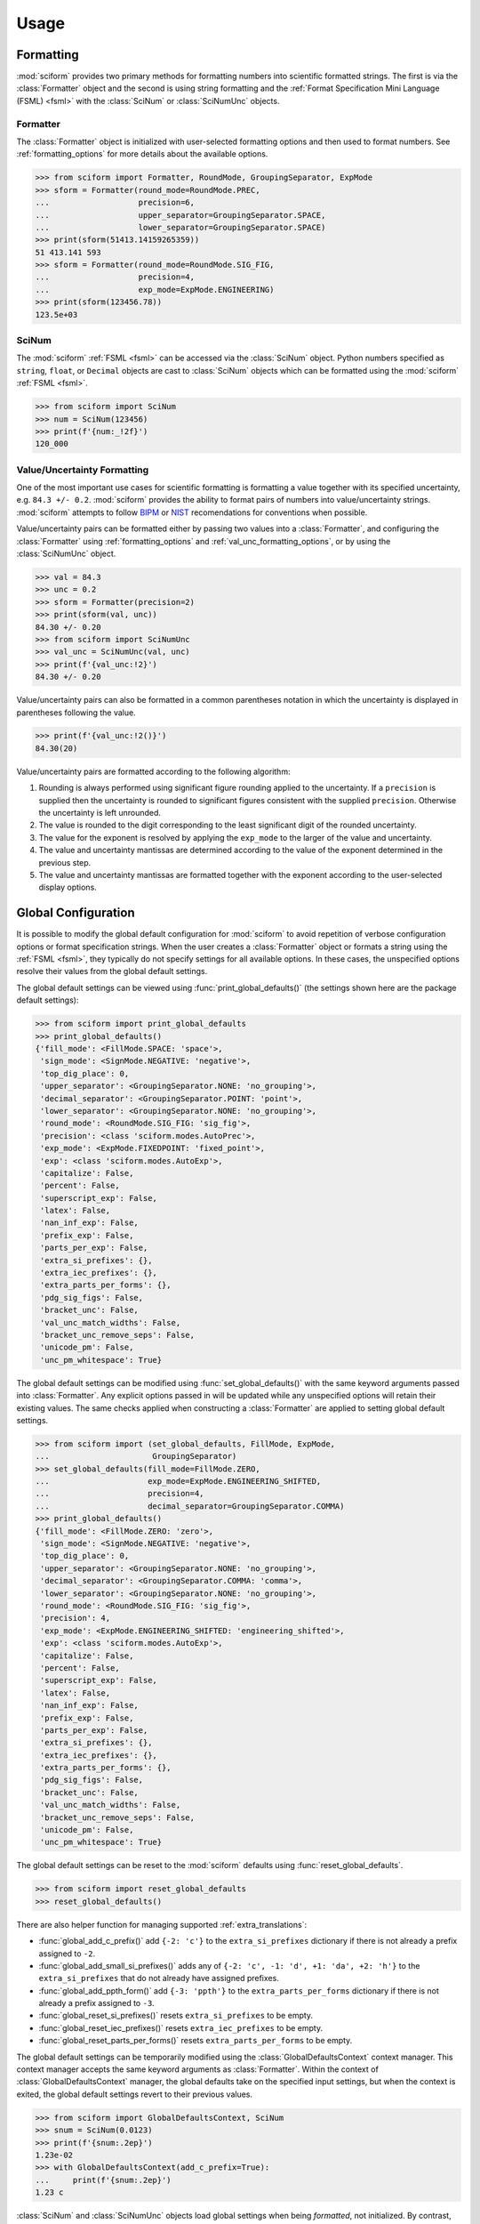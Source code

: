 Usage
#####

.. module:: sciform
   :noindex:

Formatting
==========

:mod:`sciform` provides two primary methods for formatting numbers into
scientific formatted strings.
The first is via the :class:`Formatter` object and the second is
using string formatting and the
:ref:`Format Specification Mini Language (FSML) <fsml>` with the
:class:`SciNum` or :class:`SciNumUnc` objects.

Formatter
---------

The :class:`Formatter` object is initialized with user-selected
formatting options and then used to format numbers.
See :ref:`formatting_options` for more details about the available
options.

>>> from sciform import Formatter, RoundMode, GroupingSeparator, ExpMode
>>> sform = Formatter(round_mode=RoundMode.PREC,
...                   precision=6,
...                   upper_separator=GroupingSeparator.SPACE,
...                   lower_separator=GroupingSeparator.SPACE)
>>> print(sform(51413.14159265359))
51 413.141 593
>>> sform = Formatter(round_mode=RoundMode.SIG_FIG,
...                   precision=4,
...                   exp_mode=ExpMode.ENGINEERING)
>>> print(sform(123456.78))
123.5e+03

SciNum
------

The :mod:`sciform` :ref:`FSML <fsml>` can be accessed via the
:class:`SciNum` object.
Python numbers specified as ``string``, ``float``, or ``Decimal``
objects are cast to :class:`SciNum` objects which can be formatted using
the :mod:`sciform` :ref:`FSML <fsml>`.

>>> from sciform import SciNum
>>> num = SciNum(123456)
>>> print(f'{num:_!2f}')
120_000

Value/Uncertainty Formatting
----------------------------

One of the most important use cases for scientific formatting is
formatting a value together with its specified uncertainty, e.g.
``84.3 +/- 0.2``.
:mod:`sciform` provides the ability to format pairs of numbers into
value/uncertainty strings.
:mod:`sciform` attempts to follow
`BIPM <https://www.bipm.org/documents/20126/2071204/JCGM_100_2008_E.pdf/cb0ef43f-baa5-11cf-3f85-4dcd86f77bd6>`_
or `NIST <https://www.nist.gov/pml/nist-technical-note-1297>`_
recomendations for conventions when possible.

Value/uncertainty pairs can be formatted either by passing two values
into a :class:`Formatter`, and configuring the :class:`Formatter` using
:ref:`formatting_options` and :ref:`val_unc_formatting_options`, or by
using the :class:`SciNumUnc` object.

>>> val = 84.3
>>> unc = 0.2
>>> sform = Formatter(precision=2)
>>> print(sform(val, unc))
84.30 +/- 0.20
>>> from sciform import SciNumUnc
>>> val_unc = SciNumUnc(val, unc)
>>> print(f'{val_unc:!2}')
84.30 +/- 0.20

Value/uncertainty pairs can also be formatted in a common parentheses
notation in which the uncertainty is displayed in parentheses following
the value.

>>> print(f'{val_unc:!2()}')
84.30(20)

Value/uncertainty pairs are formatted according to the following
algorithm:

#. Rounding is always performed using significant figure rounding
   applied to the uncertainty. If a ``precision`` is supplied then the
   uncertainty is rounded to significant figures consistent with the
   supplied ``precision``. Otherwise the uncertainty is left unrounded.
#. The value is rounded to the digit corresponding to the least
   significant digit of the rounded uncertainty.
#. The value for the exponent is resolved by applying the
   ``exp_mode`` to the larger of the value and uncertainty.
#. The value and uncertainty mantissas are determined according to the
   value of the exponent determined in the previous step.
#. The value and uncertainty mantissas are formatted together with the
   exponent according to the user-selected display options.

Global Configuration
====================

It is possible to modify the global default configuration for
:mod:`sciform` to avoid repetition of verbose configuration options or
format specification strings.
When the user creates a :class:`Formatter` object or formats a string
using the :ref:`FSML <fsml>`, they typically do not specify settings for
all available options.
In these cases, the unspecified options resolve their values from the
global default settings.

The global default settings can be viewed using
:func:`print_global_defaults()` (the settings shown here are the
package default settings):

>>> from sciform import print_global_defaults
>>> print_global_defaults()
{'fill_mode': <FillMode.SPACE: 'space'>,
 'sign_mode': <SignMode.NEGATIVE: 'negative'>,
 'top_dig_place': 0,
 'upper_separator': <GroupingSeparator.NONE: 'no_grouping'>,
 'decimal_separator': <GroupingSeparator.POINT: 'point'>,
 'lower_separator': <GroupingSeparator.NONE: 'no_grouping'>,
 'round_mode': <RoundMode.SIG_FIG: 'sig_fig'>,
 'precision': <class 'sciform.modes.AutoPrec'>,
 'exp_mode': <ExpMode.FIXEDPOINT: 'fixed_point'>,
 'exp': <class 'sciform.modes.AutoExp'>,
 'capitalize': False,
 'percent': False,
 'superscript_exp': False,
 'latex': False,
 'nan_inf_exp': False,
 'prefix_exp': False,
 'parts_per_exp': False,
 'extra_si_prefixes': {},
 'extra_iec_prefixes': {},
 'extra_parts_per_forms': {},
 'pdg_sig_figs': False,
 'bracket_unc': False,
 'val_unc_match_widths': False,
 'bracket_unc_remove_seps': False,
 'unicode_pm': False,
 'unc_pm_whitespace': True}

The global default settings can be modified using
:func:`set_global_defaults()` with the same keyword arguments passed
into :class:`Formatter`.
Any explicit options passed in will be updated while any unspecified
options will retain their existing values.
The same checks applied when constructing a :class:`Formatter` are
applied to setting global default settings.

>>> from sciform import (set_global_defaults, FillMode, ExpMode,
...                      GroupingSeparator)
>>> set_global_defaults(fill_mode=FillMode.ZERO,
...                     exp_mode=ExpMode.ENGINEERING_SHIFTED,
...                     precision=4,
...                     decimal_separator=GroupingSeparator.COMMA)
>>> print_global_defaults()
{'fill_mode': <FillMode.ZERO: 'zero'>,
 'sign_mode': <SignMode.NEGATIVE: 'negative'>,
 'top_dig_place': 0,
 'upper_separator': <GroupingSeparator.NONE: 'no_grouping'>,
 'decimal_separator': <GroupingSeparator.COMMA: 'comma'>,
 'lower_separator': <GroupingSeparator.NONE: 'no_grouping'>,
 'round_mode': <RoundMode.SIG_FIG: 'sig_fig'>,
 'precision': 4,
 'exp_mode': <ExpMode.ENGINEERING_SHIFTED: 'engineering_shifted'>,
 'exp': <class 'sciform.modes.AutoExp'>,
 'capitalize': False,
 'percent': False,
 'superscript_exp': False,
 'latex': False,
 'nan_inf_exp': False,
 'prefix_exp': False,
 'parts_per_exp': False,
 'extra_si_prefixes': {},
 'extra_iec_prefixes': {},
 'extra_parts_per_forms': {},
 'pdg_sig_figs': False,
 'bracket_unc': False,
 'val_unc_match_widths': False,
 'bracket_unc_remove_seps': False,
 'unicode_pm': False,
 'unc_pm_whitespace': True}

The global default settings can be reset to the :mod:`sciform` defaults
using :func:`reset_global_defaults`.

>>> from sciform import reset_global_defaults
>>> reset_global_defaults()

There are also helper function for managing supported
:ref:`extra_translations`:

* :func:`global_add_c_prefix()` add ``{-2: 'c'}`` to the
  ``extra_si_prefixes`` dictionary if there is not already a prefix
  assigned to ``-2``.
* :func:`global_add_small_si_prefixes()` adds any of ``{-2: 'c',
  -1: 'd', +1: 'da', +2: 'h'}`` to the ``extra_si_prefixes`` that do not
  already have assigned prefixes.
* :func:`global_add_ppth_form()` add ``{-3: 'ppth'}`` to the
  ``extra_parts_per_forms`` dictionary if there is not already a prefix
  assigned to ``-3``.
* :func:`global_reset_si_prefixes()` resets ``extra_si_prefixes`` to be
  empty.
* :func:`global_reset_iec_prefixes()` resets ``extra_iec_prefixes`` to
  be empty.
* :func:`global_reset_parts_per_forms()` resets
  ``extra_parts_per_forms`` to be empty.

The global default settings can be temporarily modified using the
:class:`GlobalDefaultsContext` context manager.
This context manager accepts the same keyword arguments as
:class:`Formatter`.
Within the context of :class:`GlobalDefaultsContext` manager, the
global defaults take on the specified input settings, but when the
context is exited, the global default settings revert to their previous
values.

>>> from sciform import GlobalDefaultsContext, SciNum
>>> snum = SciNum(0.0123)
>>> print(f'{snum:.2ep}')
1.23e-02
>>> with GlobalDefaultsContext(add_c_prefix=True):
...     print(f'{snum:.2ep}')
1.23 c

:class:`SciNum` and :class:`SciNumUnc` objects load global settings when
being *formatted*, not initialized.
By contrast, :class:`Formatter` settings are configured and frozen when
the class is initialized.
Thus, changing global default settings with :func:`set_global_defaults`
or with the :class:`GlobalDefaultsContext` will not change the behavior
of any :class:`Formatter` that was instantiated before the change, but
it will change :class:`SciNum` and :class:`SciNumUnc` formatting.
Global configuration settings are, then, most useful for controlling the
behavior of :class:`SciNum` and :class:`SciNumUnc` formatting.
In particular, not all avaible options can be accessed using the
:ref:`FSML <fsml>`, so the only way to modify these options while using
:class:`SciNum` or :class:`SciNumUnc` formatting is via the global
configuration settings.

Note on Decimals and Floats
===========================

Numerical data can be stored in Python
`float <https://docs.python.org/3/library/functions.html#float>`_
or
`Decimal <https://docs.python.org/3/library/decimal.html>`_ objects.
:class:`floats` represent numbers using binary which means
:class:`floats` are often only approximations of the decimal numbers
users have in mind when they use :class:`floats`.
By contrast, :class:`Decimal` objects store a string of integers
representing the decimal digits of the represented number so
:class:`Decimal` objects are, therefore, exact representations of
decimal numbers.

Both of these representations have finite precision which can cause
unexpected issues when manipulating numerical data.
However, the :class:`Decimal` class is much better suited to address
these issues.
Internally, the :mod:`sciform` module uses :class:`Decimal`
representations of the numbers it is formatting.

Here I would like to highlight some important facts and possible issues
with :class:`float` objects that users should be aware of if they are
concerned with the exact decimal representation of their numerical data.

* Python uses
  `double-precision floating-point format <https://en.wikipedia.org/wiki/Double-precision_floating-point_format>`_
  for its :class:`float`. In this format a :class:`float` occupies 64
  bit of memory: 52 bits for the mantissa, 11 bits for the exponent and
  one bit for the sign.
* Any decimal with 15 digits between about ``+/- 1.8e+308`` can be
  uniquely represented by a :class:`float`. However, two decimals with
  more than 15 digits may map to the same :class:`float`. For example,
  ``float(8.000000000000001) == float(8.000000000000002)`` returns
  ``True``.
* If any :class:`float` is converted to a decimal with at least 17
  digits then it will be converted back to the same float. See
  `decimal precision of binary floating point number <https://www.exploringbinary.com/decimal-precision-of-binary-floating-point-numbers/>`_.
  However, many :class:`floats` can be "round-tripped" many fewer
  digits. The `__repr__` for the python :class:`float` class converts
  the float to a decimal representation with the minimum number of
  digits such that it round trips to the same :class:`float`. For
  example we can see the exact decimal representation of the
  :class:`float` which ``0.1`` is mapped to:
  ``print(Decimal(float(0.1)))`` gives
  ``0.1000000000000000055511151231257827021181583404541015625``.
  However ``print(float(0.1))`` just gives ``0.1``. That is,
  ``0.1000000000000000055511151231257827021181583404541015625`` and
  ``0.1`` map to the same :class:`float` but the :class:`float`
  ``__repr__`` algorithim presents us with the shorter (more readable)
  decimal representation.

The above considerations on :class:`floats` can lead to two surprising
issues that I will highlight.

#. Rounding. Consider the decimal numbers ``0.0355`` and ``0.00355``.
   If we round these to two significant figures using a "round-to-even"
   strategy we expect these to round to ``0.036`` and ``0.0036``
   respectively. However, if we try to perform this rounding for
   :class:`floats` we get an unexpected result. We see that
   ``round(0.00355, 4)`` gives ``0.0036`` as expected but
   ``round(0.0355, 3)`` gives ``0.035``. We can see the issue by looking
   at the decimal representations of the corresponding :class:`floats`.
   ``print(Decimal(0.0355))`` gives
   ``0.035499999999999996835864379818303859792649745941162109375``
   which indeed should round down to ``0.035`` while
   ``print(Decimal(0.00355))`` gives
   ``0.003550000000000000204003480774872514302842319011688232421875``
   which should round to ``0.0036``. So we see that the rounding
   behavior for :class:`floats`
   depends on digits of the decimal representation of the :class:`float`
   which are beyond the minimum number of digits necessary for the
   :class:`float` to round trip.
#. Representation of highly precise numbers. Conservatively,
   :class:`floats` provide 15 digits of precision. That is, any two
   decimal numbers (within the :class:`float` range) with 15 digits of
   precision correspond to unique floats. It is rare in applications
   that we require more than 15 digits of precision, but in some cases
   we do. One example is precision frequency metrology, such as that
   involved in atomic clocks. The relative uncertainty of primary
   frequency standards is approaching one part in 10 :sup:`-16`. This
   means that measured quantities may require up to 16 digits to
   display. Indeed, consider
   `Metrologia 55 (2018) 188–200 <https://iopscience.iop.org/article/10.1088/1681-7575/aaa302>`_.
   In Table 2 the :sup:`87` Rb ground-state hyperfine splitting is cited
   as ``6 834 682 610.904 312 6 Hz`` with 17 digits. Suppose the last
   digit was a ``5`` instead of a ``6``. Python :class:`float` cannot
   tell the diffence:
   ``float(6834682610.9043126) == float(6834682610.9043125)`` returns
   ``True``.

How :mod:`sciform` Handles Decimals and Floats
----------------------------------------------

To support predictable rounding and the representation of high precision
numbers, :mod:`sciform` casts the numbers it is presenting to
:class:`Decimal` objects during its formatting algorithm.
Numbers are input into :mod:`sciform` either as the input to a
:class:`Formatter` or when instantiating a :class:`SciNum` or
:class:`SciNumUnc` object.
In all cases the input will typically be a :class:`Decimal`,
:class:`float`, :class:`str`, or :class:`int`.
:class:`Decimal`, :class:`str` and :class:`int` are unambiguously
converted to :class:`Decimal` objects.
For :class:`float` input, we first cast the float to a :class:`str` to
get its shortest round-trippable decimal representation, then convert to
:class:`Decimal`.
For high precision applications it is recommended that users provide
input to :mod:`sciform` either as :class:`str` or :class:`Decimal`.
